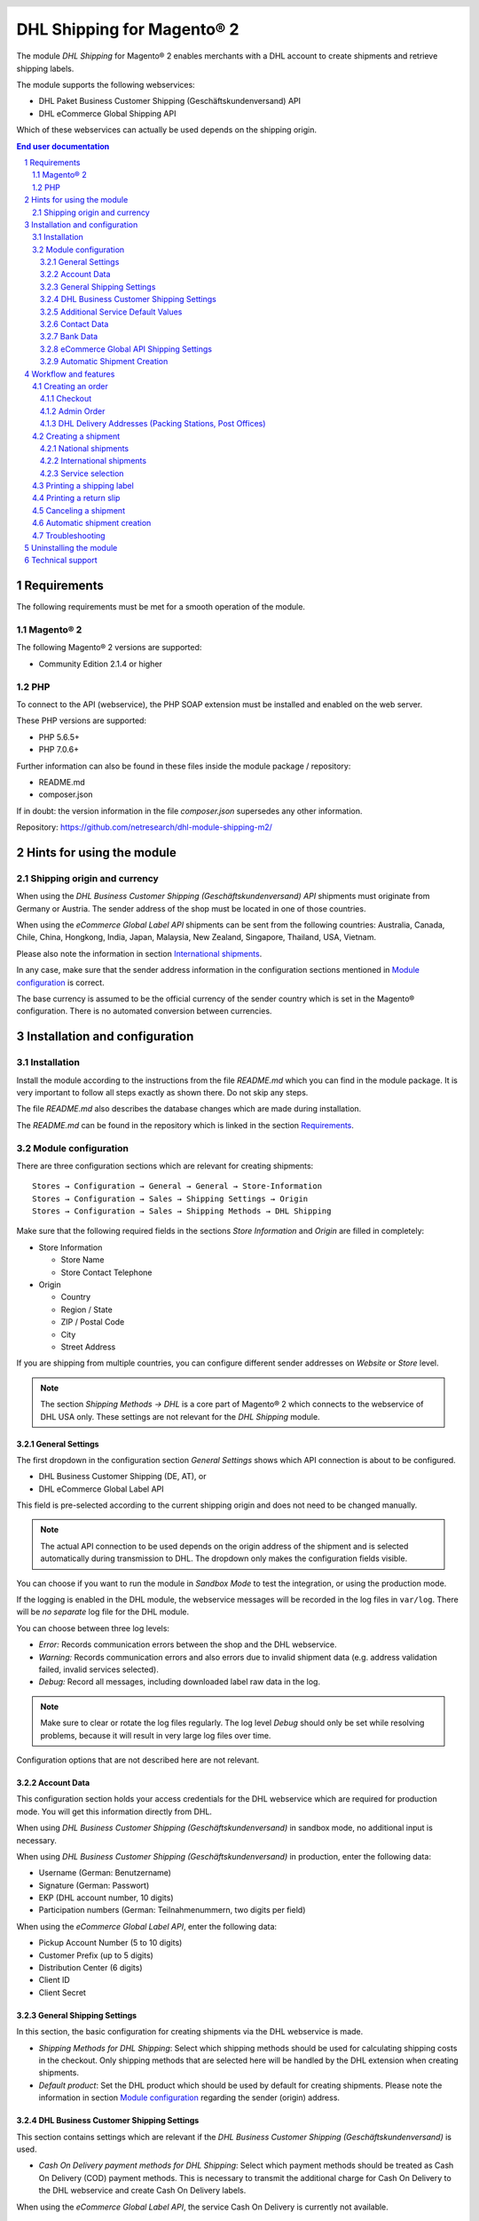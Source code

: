 .. |date| date:: %d/%m/%Y
.. |year| date:: %Y
.. |mage| unicode:: Magento U+00AE
.. |mage2| replace:: |mage| 2

.. footer::
   .. class:: footertable

   +-------------------------+-------------------------+
   | Stand: |date|           | .. class:: rightalign   |
   |                         |                         |
   |                         | ###Page###/###Total###  |
   +-------------------------+-------------------------+

.. header::
   .. image:: images/dhl.jpg
      :width: 4.5cm
      :height: 1.2cm
      :align: right

.. sectnum::

========================
DHL Shipping for |mage2|
========================

The module *DHL Shipping* for |mage2| enables merchants with a DHL account to
create shipments and retrieve shipping labels.

The module supports the following webservices:

* DHL Paket Business Customer Shipping (Geschäftskundenversand) API
* DHL eCommerce Global Shipping API

Which of these webservices can actually be used depends on the shipping origin.

.. raw:: pdf

   PageBreak

.. contents:: End user documentation

.. raw:: pdf

   PageBreak


Requirements
============

The following requirements must be met for a smooth operation of the module.

|mage2|
-------

The following |mage2| versions are supported:

- Community Edition 2.1.4 or higher

PHP
---

To connect to the API (webservice), the PHP SOAP extension must be installed
and enabled on the web server.

These PHP versions are supported:

- PHP 5.6.5+
- PHP 7.0.6+

Further information can also be found in these files inside the module package / repository:

* README.md
* composer.json

If in doubt: the version information in the file *composer.json* supersedes any
other information.

Repository: https://github.com/netresearch/dhl-module-shipping-m2/


Hints for using the module
==========================

Shipping origin and currency
----------------------------

When using the *DHL Business Customer Shipping (Geschäftskundenversand) API* shipments
must originate from Germany or Austria. The sender address of the shop must be located
in one of those countries.

When using the *eCommerce Global Label API* shipments can be sent from the following
countries: Australia, Canada, Chile, China, Hongkong, India, Japan, Malaysia,
New Zealand, Singapore, Thailand, USA, Vietnam.

Please also note the information in section `International shipments`_.

In any case, make sure that the sender address information in the configuration sections
mentioned in `Module configuration`_ is correct.

The base currency is assumed to be the official currency of the sender country which is
set in the |mage| configuration. There is no automated conversion between currencies.

.. raw:: pdf

   PageBreak

Installation and configuration
==============================

Installation
------------

Install the module according to the instructions from the file *README.md* which you can
find in the module package. It is very important to follow all steps exactly as shown there.
Do not skip any steps.

The file *README.md* also describes the database changes which are made during installation.

The *README.md* can be found in the repository which is linked in the section `Requirements`_.

Module configuration
--------------------

There are three configuration sections which are relevant for creating shipments:

::

    Stores → Configuration → General → General → Store-Information
    Stores → Configuration → Sales → Shipping Settings → Origin
    Stores → Configuration → Sales → Shipping Methods → DHL Shipping

Make sure that the following required fields in the sections *Store Information*
and *Origin* are filled in completely:

* Store Information

  * Store Name
  * Store Contact Telephone
* Origin

  * Country
  * Region / State
  * ZIP / Postal Code
  * City
  * Street Address

If you are shipping from multiple countries, you can configure different sender
addresses on *Website* or *Store* level.

.. admonition:: Note

   The section *Shipping Methods → DHL* is a core part of |mage2| which connects
   to the webservice of DHL USA only. These settings are not relevant for the *DHL Shipping* module.

.. raw:: pdf

   PageBreak

General Settings
~~~~~~~~~~~~~~~~

The first dropdown in the configuration section *General Settings* shows which
API connection is about to be configured.

* DHL Business Customer Shipping (DE, AT), or
* DHL eCommerce Global Label API

This field is pre-selected according to the current shipping origin and does not
need to be changed manually.

.. admonition:: Note

   The actual API connection to be used depends on the origin address of the shipment
   and is selected automatically during transmission to DHL. The dropdown only makes the
   configuration fields visible.

You can choose if you want to run the module in *Sandbox Mode* to test the integration,
or using the production mode.

If the logging is enabled in the DHL module, the webservice messages will be recorded
in the log files in ``var/log``. There will be *no separate* log file for the DHL module.

You can choose between three log levels:

- *Error:* Records communication errors between the shop and the DHL webservice.
- *Warning:* Records communication errors and also errors due to invalid shipment
  data (e.g. address validation failed, invalid services selected).
- *Debug:* Record all messages, including downloaded label raw data in the log.

.. admonition:: Note

   Make sure to clear or rotate the log files regularly. The log level *Debug* should
   only be set while resolving problems, because it will result in very large log files
   over time.

Configuration options that are not described here are not relevant.

.. raw:: pdf

   PageBreak

Account Data
~~~~~~~~~~~~

This configuration section holds your access credentials for the DHL webservice
which are required for production mode. You will get this information directly from
DHL.

When using *DHL Business Customer Shipping (Geschäftskundenversand)* in sandbox
mode, no additional input is necessary.

When using *DHL Business Customer Shipping (Geschäftskundenversand)* in production,
enter the following data:

* Username (German: Benutzername)
* Signature (German: Passwort)
* EKP (DHL account number, 10 digits)
* Participation numbers (German: Teilnahmenummern, two digits per field)

When using the *eCommerce Global Label API*, enter the following data:

* Pickup Account Number (5 to 10 digits)
* Customer Prefix (up to 5 digits)
* Distribution Center (6 digits)
* Client ID
* Client Secret

General Shipping Settings
~~~~~~~~~~~~~~~~~~~~~~~~~

In this section, the basic configuration for creating shipments via
the DHL webservice is made.

* *Shipping Methods for DHL Shipping*: Select which shipping methods should be
  used for calculating shipping costs in the checkout. Only shipping methods that are
  selected here will be handled by the DHL extension when creating shipments.
* *Default product*: Set the DHL product which should be used by default for creating
  shipments. Please note the information in section `Module configuration`_ regarding
  the sender (origin) address.


DHL Business Customer Shipping Settings
~~~~~~~~~~~~~~~~~~~~~~~~~~~~~~~~~~~~~~~

This section contains settings which are relevant if the
*DHL Business Customer Shipping (Geschäftskundenversand)* is used.

- *Cash On Delivery payment methods for DHL Shipping*: Select which payment methods
  should be treated as Cash On Delivery (COD) payment methods. This is necessary
  to transmit the additional charge for Cash On Delivery to the DHL webservice
  and create Cash On Delivery labels.

When using the *eCommerce Global Label API*, the service Cash On Delivery is
currently not available.

Additional Service Default Values
~~~~~~~~~~~~~~~~~~~~~~~~~~~~~~~~~

This configuration sections defines the default values for additional DHL services.

- *Print only if codeable*: If this is enabled, only shipments with perfectly
  valid addresses will be accepted by DHL. Otherwise, DHL will reject the shipment
  and issue an error message. If this option is disabled, DHL will attempt to
  correct an invalid address automatically, which results in an additional charge
  (Nachkodierungsentgelt). If the address cannot be corrected, DHL will still
  reject the shipment.
- *Parcel announcement*: The customer gets notified via email about the status
  of the shipment.
- *Visual Check of Age:* Select if the service for age verification should be
  booked, and what the minimum age is. Options:

  * *No*: The service will not be booked.
  * *A16:* Minimum age 16 years.
  * *A18:* Minimum age 18 years.

- *Return Shipment:* Select if a return label should be created together with the
  shipping label. See also `Printing a return slip`_.
- *Additional Insurance:* Select if an additional insurance should be booked for
  the shipment.
- *Bulky Goods:* Select if the service for bulky goods (bulk freight) should be booked.

Contact Data
~~~~~~~~~~~~

In this section, you configure which sender (shipper) information should be
transmitted to DHL in addition to the general |mage| configuration settings.

When using the *eCommerce Global Label API* no additional information can be entered
here.

Bank Data
~~~~~~~~~

In the section *Bank Data* you configure the bank account to be used for Cash On
Delivery (COD) shipments with DHL. The Cash On Delivery amount from the customer
will be transferred to this bank account.

Please note that you might also have to store the bank data in your DHL account.
Usually, this can be done through the DHL Business Customer Portal (Geschäftskundenportal).

This section is not visible when using the *eCommerce Global Label API* because it does
not allow Cash On Delivery shipments.

eCommerce Global API Shipping Settings
~~~~~~~~~~~~~~~~~~~~~~~~~~~~~~~~~~~~~~

In this section you can configure the label size, page size, and layout.

Automatic Shipment Creation
~~~~~~~~~~~~~~~~~~~~~~~~~~~

The section *Automatic Shipment Creation* lets you choose if shipments should be
created and package labels retrieved automatically.

You can also configure which order status an order must have to be processed
automatically. You can use this to exclude specific orders from being processed
automatically.

Also, you can choose whether or not an email will be be sent to the customer when the
shipment has been created. This refers to the |mage| shipment confirmation email,
not the parcel announcement from DHL.


Workflow and features
=====================

Creating an order
-----------------

The following section describes how the DHL extension integrates itself into the order
process.

Checkout
~~~~~~~~

In the `Module configuration`_ the shipping methods have been selected for which DHL
shipments and labels should be created. If the customer now selects one of those
shipping methods in the checkout, the shipment can later be processed by DHL.

In the checkout step *Payment information* the Cash On Delivery payment methods
will be disabled if Cash On Delivery is not available for the selected delivery
address (see *Cash On Delivery payment methods for DHL Shipping*).

Admin Order
~~~~~~~~~~~

When creating orders via the Admin Panel, the Cash On Delivery payment methods
will be disabled if Cash On Delivery is not available for the delivery address
(same behaviour as in the checkout).

DHL Delivery Addresses (Packing Stations, Post Offices)
~~~~~~~~~~~~~~~~~~~~~~~~~~~~~~~~~~~~~~~~~~~~~~~~~~~~~~~
The module offers limited support for DHL delivery addresses in the checkout:

* The format *Packstation 123* in the field *Street* will be recognized.
* The format *Postfiliale 123* in the field *Street* will be recognized.
* A numerical value in the field *Company* will be recognized as Post Number.

.. admonition:: Note

   For successful transmission to DHL, the above information must be entered in
   the correct format.

   See also `Shipping to post offices <https://www.dhl.de/en/privatkunden/pakete-empfangen/an-einem-abholort-empfangen/filiale-empfang.html>`_
   and `Shipping to Packstations <https://www.dhl.de/en/privatkunden/pakete-empfangen/an-einem-abholort-empfangen/packstation-empfang.html>`_.

.. raw:: pdf

   PageBreak

Creating a shipment
-------------------

The following section explains how to create a shipment for an order and how
to retrieve the shipping label.

National shipments
~~~~~~~~~~~~~~~~~~

In the Admin Panel, select an order with a shipping method linked to DHL (see
`Module configuration`_, section *Shipping Methods for DHL Shipping*).

Then click the button *Ship* on the top of the page.

.. image:: images/en/button_ship.png
   :scale: 75 %

You will get to the page *New shipment for order*.

Activate the checkbox *Create shipping label* and click the button *Submit Shipment...*.

.. image:: images/en/button_submit_shipment.png
   :scale: 75 %

Now a popup window for selecting the shipping items in the package will be opened. The
default product from the section `General Shipping Settings`_ will be pre-selected.

Click the button *Add products*, select *all* products, and confirm by clicking
*Add selected product(s) to package*.

The package dimensions are optional. Make sure the weight is correct.

The button *OK* in the popup window is now enabled. When clicking it, the shipment
will be transmitted to DHL and (if the transmission was successful) a shipping
label will be retrieved.

If there was an error, the message from the DHL webservice will be displayed at the top
of the popup. You might have to scroll up inside the popup to see the error message.

The incorrect data can now be corrected, see also `Troubleshooting`_.

International shipments
~~~~~~~~~~~~~~~~~~~~~~~

When using *DHL Business Customer Shipping (Geschäftskundenversand)* for destinations
outside of the EU, additional fields will be displayed in the popup window. To create
the customs declaration, enter at least the customs tariff number and the content type of
the shipment.

When using the *eCommerce Global Label API* for destinations other than the
origin country, additional fields will be displayed in the popup window. Enter
at least the terms of trade (Incoterms) as well as the customs tariff number
(HS Code) for each item.

There is also an *Export Description* text area for each package.

The *Tariff number* and *Export Description* are taken over from the data storage of the product
 when assigning in the package popup. Otherwise they can be edited here.

.. admonition:: Product data maintenance

   You can define preset export descriptions for your product catalog via the product attribute *DHL Export Description*
   and traiffnumber via the product attribute *Tariff number*.

   **Please note:** In the case of *Configurable product* in an order,
   the data from its data storage is transferred to the *Package popup*
   and not the data that is possibly filled on a *Simple product* linked to the *Configurable product*.

Everything else is the same as described in the section `National shipments`_.

Service selection
~~~~~~~~~~~~~~~~~

The available services for the current delivery address are shown in the packaging popup window.

The preselection of the services depends on the default values from the general
`Module configuration`_.

.. image:: images/en/merchant_services.png
   :scale: 150 %

.. admonition:: Note

   This screenshot is just an example. Not all services shown here might be available yet.

.. raw:: pdf

   PageBreak

Printing a shipping label
-------------------------

The successfully retrieved shipping labels can be opened in several locations
of the Admin Panel:

* Sales → Orders → Mass action *Print shipping labels*
* Sales → Shipments → Mass action *Print shipping labels*
* Detail page of a shipment → Button *Print shipping label*

.. admonition:: Note

   If you are using a German locale, the exact names of the German menu entries
   *Bestellungen* or *Lieferscheine* can differ slightly, depending on the installed
   Language Pack (e.g. *Aufträge* or *Lieferungen*). However, this is not important
   for the usage.

.. raw:: pdf

   PageBreak

Printing a return slip
----------------------

When shipping within Germany, within Austria, or from Austria to Germany,
it is possible to create a return slip together with the shipping label.

Use the option *Retoure slip* when requesting a label in the packaging popup.

To book this service, make sure the `participation numbers`__ for returns are properly configured:

- Retoure DHL Paket (DE → DE)
- Retoure DHL Paket Austria (AT → AT)
- Retoure DHL Paket Connect (AT → DE)

__ `Account Data`_

.. raw:: pdf

   PageBreak

Canceling a shipment
--------------------

As long as a shipment has not been manifested, it can be canceled at DHL.

You can click the link *Delete* in the box *Shipping and tracking information* next
to the tracking number.

When using *DHL Business Customer Shipping*, this will also
cancel the shipment at DHL.

.. image:: images/en/shipping_and_tracking.png
   :scale: 75 %

.. admonition:: Note for eCommerce Global Label API

   If you are using the *eCommerce Global Label API* the above workflow will *not*
   cancel the shipment at DHL! It only deletes the tracking number in |mage|.

   To cancel an *eCommerce Global Label API* shipment, please use the usual way via
   the DHL website (e.g. the DHL Business Customer Portal).

   If you only delete the tracking number in |mage| without cancelling the shipment
   at DHL, you will be charged by DHL for the shipping cost.

.. raw:: pdf

   PageBreak

Automatic shipment creation
---------------------------

The process for creating shipments manually can be too time-consuming or
cumbersome for merchants with a high shipment volume. To make this easier,
you can automate the process of creating shipments and transmitting them to
DHL.

Enable the automatic shipment creation in the `Module configuration`_ and
select which services should be booked by default.

.. admonition:: Note

   The automatic shipment creation requires working |mage| cron jobs.

Every 15 minutes all orders which are ready for shipping (based on the configuration)
will be collected and transmitted to DHL.

If the transmission was successful, the label will be stored in |mage| and the
|mage| shipments will be created.

Error messages will be shown in the order comments.

The automatic mode will not include shipments that require customs declarations,
see also `International shipments`_.

.. raw:: pdf

   PageBreak

Troubleshooting
---------------

During the transmission of shipments to DHL, errors can occur. These are often
caused by an invalid address or an invalid combination of additional services.

When creating shipments manually, the error message will be directly visible in
the popup. You might have to scroll up inside the popup to see the message.

If the logging is enabled in the `Module Configuration`_, you can also check the
shipments in the log files.

Erroneous shipment requests can be corrected as follows:

- In the popup window for selecting the package articles, you can correct invalid
  information.
- On the detail page of the order or shipment, you can edit the receiver address
  and correct any errors. Use the link *Edit* in the box *Shipping address*.

  .. image:: images/en/edit_address_link.png
     :scale: 75 %

  On this page, you can edit the address fields in the upper part, and the special
  fields for DHL shipping in the lower part:

  * Street name (without house number)
  * House number (separately)
  * Address addition

.. image:: images/en/edit_address_form.png
   :scale: 75 %

Afterwards, save the address. If the error has been corrected, you can retry
`Creating a shipment`_.

If a shipment has already been transmitted successfully via the webservice, but
you want to make changes afterwards, please cancel the shipment first as described
in the section `Canceling a shipment`_. Then click *Create shipping label...*
inside the same box *Shipping and tracking information*. From here on, the
process is the same as described in `Creating a shipment`_.

.. raw:: pdf

   PageBreak

Uninstalling the module
=======================

To uninstall the module, follow these steps described in the file *README.md* from
the module package.

The *README.md* is linked in the section `Requirements`_.


Technical support
=================

In case of questions or problems, please have a look at the Support Portal
(FAQ) first: http://dhl.support.netresearch.de/

If the problem cannot be resolved, you can contact the support team via the
Support Portal or by sending an email to dhl.support@netresearch.de
